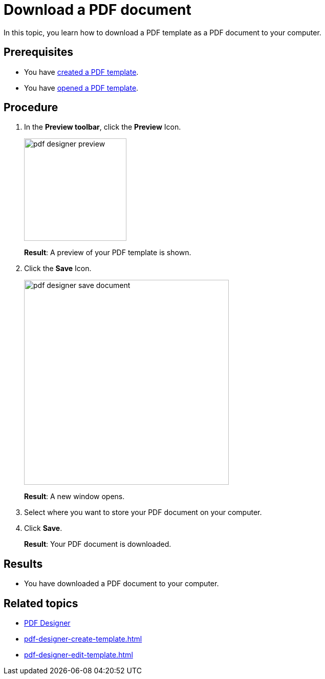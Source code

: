 = Download a PDF document

In this topic, you learn how to download a PDF template as a PDF document to your computer.

== Prerequisites
* You have xref:pdf-designer-create-template.adoc[created a PDF template].
* You have xref:pdf-designer-open-template.adoc[opened a PDF template].

== Procedure

. In the *Preview toolbar*, click the *Preview* Icon.
+
image::pdf-designer-preview.png[width=200]
+
*Result*: A preview of your PDF template is shown.
. Click the *Save* Icon.
+
image::pdf-designer-save-document.png[width=400]
+
*Result*: A new window opens.
. Select where you want to store your PDF document on your computer.
. Click *Save*.
+
*Result*: Your PDF document is downloaded.

== Results
* You have downloaded a PDF document to your computer.

== Related topics
* xref:pdf-designer.adoc[PDF Designer]
* xref:pdf-designer-create-template.adoc[]
* xref:pdf-designer-edit-template.adoc[]